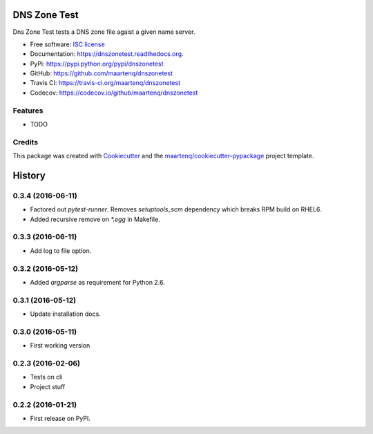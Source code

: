 =============
DNS Zone Test
=============

.. image:: https://badge.fury.io/py/dnszonetest.svg
    :target: http://badge.fury.io/py/dnszonetest

.. image:: https://readthedocs.org/projects/dnszonetest/badge/?version=latest
    :target: http://dnszonetest.readthedocs.org/en/latest/

.. image:: https://travis-ci.org/maartenq/dnszonetest.svg?branch=master
    :target: https://travis-ci.org/maartenq/dnszonetest

.. image:: https://codecov.io/github/maartenq/dnszonetest/coverage.svg?branch=master
        :target: https://codecov.io/github/maartenq/dnszonetest?branch=master


Dns Zone Test tests a DNS zone file agaist a given name server.

* Free software: `ISC license`_
* Documentation: https://dnszonetest.readthedocs.org.
* PyPi: https://pypi.python.org/pypi/dnszonetest
* GitHub: https://github.com/maartenq/dnszonetest
* Travis CI: https://travis-ci.org/maartenq/dnszonetest
* Codecov: https://codecov.io/github/maartenq/dnszonetest

Features
--------

* TODO

Credits
---------

This package was created with Cookiecutter_ and the `maartenq/cookiecutter-pypackage`_ project template.

.. _`ISC license`: https://opensource.org/licenses/ISC
.. _Cookiecutter: https://github.com/audreyr/cookiecutter
.. _`maartenq/cookiecutter-pypackage`: https://github.com/maartenq/cookiecutter-pypackage


=======
History
=======

0.3.4 (2016-06-11)
------------------

* Factored out `pytest-runner`. Removes `setuptools_scm` dependency which
  breaks RPM build on RHEL6.
* Added recursive remove on `*.egg` in Makefile.


0.3.3 (2016-06-11)
------------------

* Add log to file option.


0.3.2 (2016-05-12)
------------------

* Added `argparse` as requirement for Python 2.6.


0.3.1 (2016-05-12)
------------------

* Update installation docs.


0.3.0 (2016-05-11)
------------------

* First working version


0.2.3 (2016-02-06)
------------------

* Tests on cli
* Project stuff

0.2.2 (2016-01-21)
------------------

* First release on PyPI.


